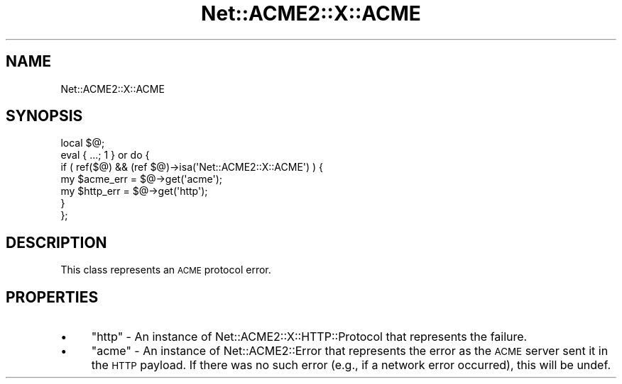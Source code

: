 .\" Automatically generated by Pod::Man 4.14 (Pod::Simple 3.40)
.\"
.\" Standard preamble:
.\" ========================================================================
.de Sp \" Vertical space (when we can't use .PP)
.if t .sp .5v
.if n .sp
..
.de Vb \" Begin verbatim text
.ft CW
.nf
.ne \\$1
..
.de Ve \" End verbatim text
.ft R
.fi
..
.\" Set up some character translations and predefined strings.  \*(-- will
.\" give an unbreakable dash, \*(PI will give pi, \*(L" will give a left
.\" double quote, and \*(R" will give a right double quote.  \*(C+ will
.\" give a nicer C++.  Capital omega is used to do unbreakable dashes and
.\" therefore won't be available.  \*(C` and \*(C' expand to `' in nroff,
.\" nothing in troff, for use with C<>.
.tr \(*W-
.ds C+ C\v'-.1v'\h'-1p'\s-2+\h'-1p'+\s0\v'.1v'\h'-1p'
.ie n \{\
.    ds -- \(*W-
.    ds PI pi
.    if (\n(.H=4u)&(1m=24u) .ds -- \(*W\h'-12u'\(*W\h'-12u'-\" diablo 10 pitch
.    if (\n(.H=4u)&(1m=20u) .ds -- \(*W\h'-12u'\(*W\h'-8u'-\"  diablo 12 pitch
.    ds L" ""
.    ds R" ""
.    ds C` ""
.    ds C' ""
'br\}
.el\{\
.    ds -- \|\(em\|
.    ds PI \(*p
.    ds L" ``
.    ds R" ''
.    ds C`
.    ds C'
'br\}
.\"
.\" Escape single quotes in literal strings from groff's Unicode transform.
.ie \n(.g .ds Aq \(aq
.el       .ds Aq '
.\"
.\" If the F register is >0, we'll generate index entries on stderr for
.\" titles (.TH), headers (.SH), subsections (.SS), items (.Ip), and index
.\" entries marked with X<> in POD.  Of course, you'll have to process the
.\" output yourself in some meaningful fashion.
.\"
.\" Avoid warning from groff about undefined register 'F'.
.de IX
..
.nr rF 0
.if \n(.g .if rF .nr rF 1
.if (\n(rF:(\n(.g==0)) \{\
.    if \nF \{\
.        de IX
.        tm Index:\\$1\t\\n%\t"\\$2"
..
.        if !\nF==2 \{\
.            nr % 0
.            nr F 2
.        \}
.    \}
.\}
.rr rF
.\" ========================================================================
.\"
.IX Title "Net::ACME2::X::ACME 3"
.TH Net::ACME2::X::ACME 3 "2019-07-12" "perl v5.32.0" "User Contributed Perl Documentation"
.\" For nroff, turn off justification.  Always turn off hyphenation; it makes
.\" way too many mistakes in technical documents.
.if n .ad l
.nh
.SH "NAME"
Net::ACME2::X::ACME
.SH "SYNOPSIS"
.IX Header "SYNOPSIS"
.Vb 1
\&    local $@;
\&
\&    eval { ...; 1 } or do {
\&        if ( ref($@) && (ref $@)\->isa(\*(AqNet::ACME2::X::ACME\*(Aq) ) {
\&            my $acme_err = $@\->get(\*(Aqacme\*(Aq);
\&
\&            my $http_err = $@\->get(\*(Aqhttp\*(Aq);
\&        }
\&    };
.Ve
.SH "DESCRIPTION"
.IX Header "DESCRIPTION"
This class represents an \s-1ACME\s0 protocol error.
.SH "PROPERTIES"
.IX Header "PROPERTIES"
.IP "\(bu" 4
\&\f(CW\*(C`http\*(C'\fR \- An instance of Net::ACME2::X::HTTP::Protocol
that represents the failure.
.IP "\(bu" 4
\&\f(CW\*(C`acme\*(C'\fR \- An instance of Net::ACME2::Error that represents
the error as the \s-1ACME\s0 server sent it in the \s-1HTTP\s0 payload. If there was no
such error (e.g., if a network error occurred), this will be undef.

